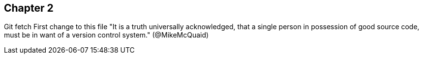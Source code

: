 == Chapter 2
Git fetch
First change to this file
"It is a truth universally acknowledged, that a single person in
possession of good source code, must be in want of a version control
system." (@MikeMcQuaid)